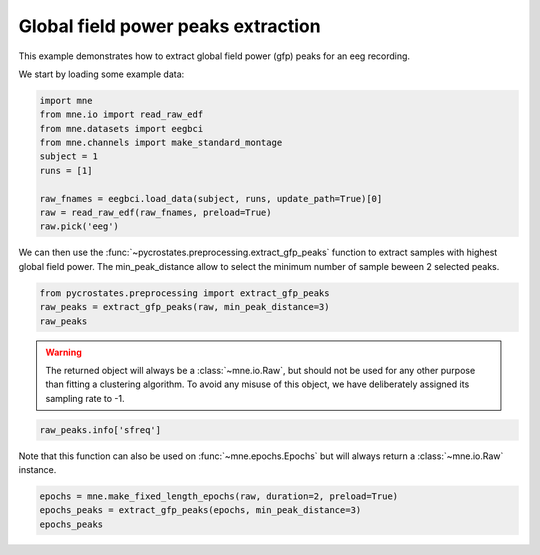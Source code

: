 
.. DO NOT EDIT.
.. THIS FILE WAS AUTOMATICALLY GENERATED BY SPHINX-GALLERY.
.. TO MAKE CHANGES, EDIT THE SOURCE PYTHON FILE:
.. "auto_tutorials\preprocessing\plot_extract_gfp_peaks.py"
.. LINE NUMBERS ARE GIVEN BELOW.

.. only:: html

    .. note::
        :class: sphx-glr-download-link-note

        Click :ref:`here <sphx_glr_download_auto_tutorials_preprocessing_plot_extract_gfp_peaks.py>`
        to download the full example code

.. rst-class:: sphx-glr-example-title

.. _sphx_glr_auto_tutorials_preprocessing_plot_extract_gfp_peaks.py:


Global field power peaks extraction
===================================

This example demonstrates how to extract global field power (gfp) peaks for an eeg recording.

.. GENERATED FROM PYTHON SOURCE LINES 9-10

We start by loading some example data:

.. GENERATED FROM PYTHON SOURCE LINES 10-21

.. code-block:: default

    import mne
    from mne.io import read_raw_edf
    from mne.datasets import eegbci
    from mne.channels import make_standard_montage
    subject = 1
    runs = [1]

    raw_fnames = eegbci.load_data(subject, runs, update_path=True)[0]
    raw = read_raw_edf(raw_fnames, preload=True)
    raw.pick('eeg')





.. rst-class:: sphx-glr-script-out

 Out:

 .. code-block:: none

    Extracting EDF parameters from C:\Users\Victor\mne_data\MNE-eegbci-data\files\eegmmidb\1.0.0\S001\S001R01.edf...
    EDF file detected
    Setting channel info structure...
    Creating raw.info structure...
    Reading 0 ... 9759  =      0.000 ...    60.994 secs...

    <RawEDF | S001R01.edf, 64 x 9760 (61.0 s), ~4.8 MB, data loaded>



.. GENERATED FROM PYTHON SOURCE LINES 22-24

We can then use the :func:`~pycrostates.preprocessing.extract_gfp_peaks` function to extract samples with highest global field power.
The min_peak_distance allow to select the minimum number of sample beween 2 selected peaks.

.. GENERATED FROM PYTHON SOURCE LINES 24-27

.. code-block:: default

    from pycrostates.preprocessing import extract_gfp_peaks
    raw_peaks = extract_gfp_peaks(raw, min_peak_distance=3)
    raw_peaks




.. rst-class:: sphx-glr-script-out

 Out:

 .. code-block:: none

    1886 gfp peaks extracted out of 9760 samples(19.32% of the original data)

    <RawArray | 64 x 1886 (-1885.0 s), ~1008 kB, data loaded>



.. GENERATED FROM PYTHON SOURCE LINES 28-34

.. warning::

   The returned object will always be a :class:`~mne.io.Raw`, but
   should not be used for any other purpose than fitting a
   clustering algorithm. To avoid any misuse of this object,
   we have deliberately assigned its sampling rate to -1.

.. GENERATED FROM PYTHON SOURCE LINES 35-37

.. code-block:: default


    raw_peaks.info['sfreq']




.. rst-class:: sphx-glr-script-out

 Out:

 .. code-block:: none


    -1.0



.. GENERATED FROM PYTHON SOURCE LINES 38-40

Note that this function can also be used on :func:`~mne.epochs.Epochs`
but will always return a :class:`~mne.io.Raw` instance.

.. GENERATED FROM PYTHON SOURCE LINES 40-42

.. code-block:: default

    epochs = mne.make_fixed_length_epochs(raw, duration=2, preload=True)
    epochs_peaks = extract_gfp_peaks(epochs, min_peak_distance=3)
    epochs_peaks



.. rst-class:: sphx-glr-script-out

 Out:

 .. code-block:: none

    Not setting metadata
    Not setting metadata
    30 matching events found
    No baseline correction applied
    0 projection items activated
    Loading data for 30 events and 320 original time points ...
    0 bad epochs dropped
    1870 gfp peaks extracted out of 9600 samples(19.48% of the original data)

    <RawArray | 64 x 1870 (-1869.0 s), ~1000 kB, data loaded>




.. rst-class:: sphx-glr-timing

   **Total running time of the script:** ( 0 minutes  0.144 seconds)


.. _sphx_glr_download_auto_tutorials_preprocessing_plot_extract_gfp_peaks.py:


.. only :: html

 .. container:: sphx-glr-footer
    :class: sphx-glr-footer-example



  .. container:: sphx-glr-download sphx-glr-download-python

     :download:`Download Python source code: plot_extract_gfp_peaks.py <plot_extract_gfp_peaks.py>`



  .. container:: sphx-glr-download sphx-glr-download-jupyter

     :download:`Download Jupyter notebook: plot_extract_gfp_peaks.ipynb <plot_extract_gfp_peaks.ipynb>`


.. only:: html

 .. rst-class:: sphx-glr-signature

    `Gallery generated by Sphinx-Gallery <https://sphinx-gallery.github.io>`_
